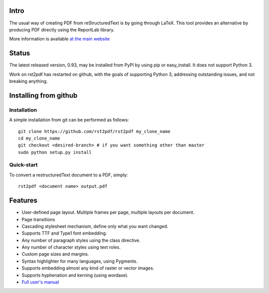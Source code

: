 Intro
=====

The usual way of creating PDF from reStructuredText is by going through LaTeX.
This tool provides an alternative by producing PDF directly using the ReportLab
library.

More information is available `at the main website`__

__ http://rst2pdf.ralsina.me/stories/index.html

Status
======

The latest released version, 0.93, may be installed from PyPI by using
pip or easy_install.  It does not support Python 3.

Work on rst2pdf has restarted on github, with the goals of supporting
Python 3, addressing outstanding issues, and not breaking anything.

Installing from github
======================

Installation
------------

A simple installation from git can be performed as follows::

  git clone https://github.com/rst2pdf/rst2pdf my_clone_name
  cd my_clone_name
  git checkout <desired-branch> # if you want something other than master
  sudo python setup.py install

Quick-start
------------

To convert a restructuredText document to a PDF, simply::

  rst2pdf <document name> output.pdf


Features
========

* User-defined page layout. Multiple frames per page, multiple layouts per
  document.

* Page transitions

* Cascading stylesheet mechanism, define only what you want changed.

* Supports TTF and Type1 font embedding.

* Any number of paragraph styles using the class directive.

* Any number of character styles using text roles.

* Custom page sizes and margins.

* Syntax highlighter for many languages, using Pygments.

* Supports embedding almost any kind of raster or vector images.

* Supports hyphenation and kerning (using wordaxe).

* `Full user's manual`__

__ http://ralsina.me/static/manual.pdf
